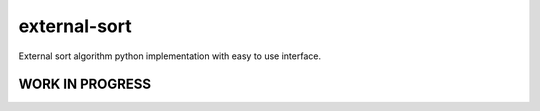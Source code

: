 #############
external-sort
#############

External sort algorithm python implementation with easy to use interface.

WORK IN PROGRESS
================
